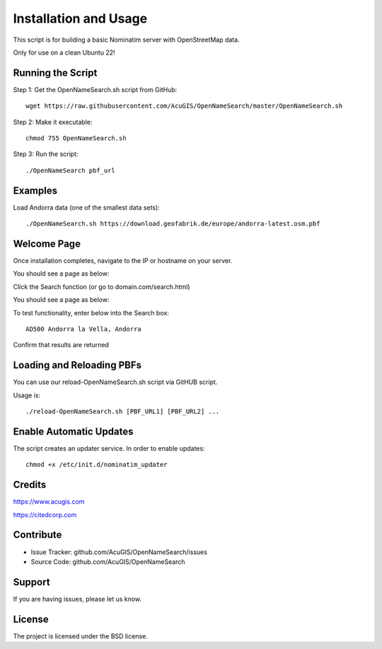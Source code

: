 Installation and Usage
===========================
This script is for building a basic Nominatim server with OpenStreetMap data.

Only for use on a clean Ubuntu 22!


Running the Script
------------------


Step 1: Get the OpenNameSearch.sh script from GitHub::

	wget https://raw.githubusercontent.com/AcuGIS/OpenNameSearch/master/OpenNameSearch.sh

Step 2: Make it executable::

	chmod 755 OpenNameSearch.sh

Step 3: Run the script::

	./OpenNameSearch pbf_url

Examples
------------

Load Andorra data (one of the smallest data sets)::

	./OpenNameSearch.sh https://download.geofabrik.de/europe/andorra-latest.osm.pbf

Welcome Page
------------

Once installation completes, navigate to the IP or hostname on your server.

You should see a page as below:

.. image:: Nominatim-Server.png


Click the Search function (or go to domain.com/search.html)

You should see a page as below:

.. image:: OpenNameSearch-Search.png

To test functionality, enter below into the Search box::

	AD500 Andorra la Vella, Andorra

Confirm that results are returned
	
.. image:: Search-Results.png

Loading and Reloading PBFs
--------------------------

You can use our reload-OpenNameSearch.sh script via GitHUB script.

Usage is::

	./reload-OpenNameSearch.sh [PBF_URL1] [PBF_URL2] ...


Enable Automatic Updates
------------------------

The script creates an updater service.  In order to enable updates::

	chmod +x /etc/init.d/nominatim_updater


Credits
-------

https://www.acugis.com

https://citedcorp.com


Contribute
----------

- Issue Tracker: github.com/AcuGIS/OpenNameSearch/issues
- Source Code: github.com/AcuGIS/OpenNameSearch

Support
-------

If you are having issues, please let us know.

License
-------

The project is licensed under the BSD license.
